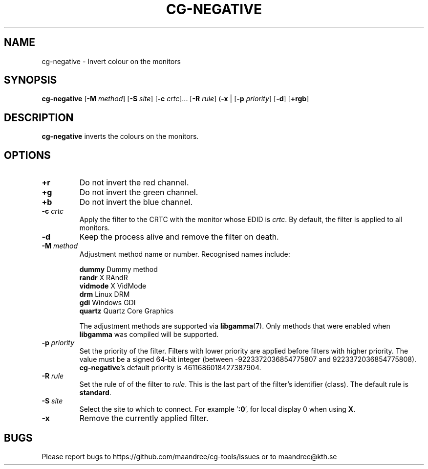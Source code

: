 .TH CG-NEGATIVE 1 CG-TOOLS
.SH NAME
cg-negative - Invert colour on the monitors
.SH SYNOPSIS
.B cg-negative
.RB [ \-M
.IR method ]
.RB [ \-S
.IR site ]
.RB [ \-c
.IR crtc "]... ["\fB\-R\fP
.IR rule ]
.RB ( \-x
|
.RB [ \-p
.IR priority ]
.RB [ \-d ]
.RB [ \+rgb ]
.SH DESCRIPTION
.B cg-negative
inverts the colours on the monitors.
.SH OPTIONS
.TP
.BR \+r
Do not invert the red channel.
.TP
.BR \+g
Do not invert the green channel.
.TP
.BR \+b
Do not invert the blue channel.
.TP
.BR \-c " "\fIcrtc\fP
Apply the filter to the CRTC with the monitor whose EDID is
.IR crtc .
By default, the filter is applied to all monitors.
.TP
.B \-d
Keep the process alive and remove the filter on death.
.TP
.BR \-M " "\fImethod\fP
Adjustment method name or number. Recognised names include:

.nf
\fBdummy\fP      Dummy method
\fBrandr\fP      X RAndR
\fBvidmode\fP    X VidMode
\fBdrm\fP        Linux DRM
\fBgdi\fP        Windows GDI
\fBquartz\fP     Quartz Core Graphics
.fi

The adjustment methods are supported via
.BR libgamma (7).
Only methods that were enabled when
.B libgamma
was compiled will be supported.
.TP
.BR \-p " "\fIpriority\fP
Set the priority of the filter. Filters with lower priority
are applied before filters with higher priority. The value
must be a signed 64-bit integer (between -9223372036854775807
and 9223372036854775808).
.BR cg-negative 's
default priority is 4611686018427387904.
.TP
.BR \-R " "\fIrule\fP
Set the rule of of the filter to
.IR rule .
This is the last part of the filter's identifier (class).
The default rule is
.BR standard .
.TP
.BR \-S " "\fIsite\fP
Select the site to which to connect. For example
.RB ' :0 ',
for local display 0 when using
.BR X .
.TP
.B \-x
Remove the currently applied filter.
.SH BUGS
Please report bugs to https://github.com/maandree/cg-tools/issues
or to maandree@kth.se
